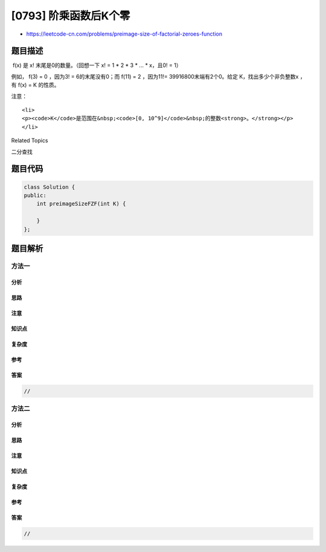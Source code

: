 [0793] 阶乘函数后K个零
======================

-  https://leetcode-cn.com/problems/preimage-size-of-factorial-zeroes-function

题目描述
--------

.. raw:: html

   <p>

 f(x) 是 x! 末尾是0的数量。（回想一下 x! = 1 \* 2 \* 3 \* ... \* x，且0!
= 1）

.. raw:: html

   </p>

.. raw:: html

   <p>

例如， f(3) = 0 ，因为3! = 6的末尾没有0；而 f(11) = 2 ，因为11!=
39916800末端有2个0。给定 K，找出多少个非负整数x ，有 f(x) = K 的性质。

.. raw:: html

   </p>

.. raw:: html

   <pre>
   <strong>示例 1:
   输入:</strong>K = 0<strong>
   输出:</strong>5<strong>
   解释:</strong>&nbsp;0!, 1!, 2!, 3!, and 4!&nbsp;均符合 K = 0 的条件。<strong>

   示例 2:
   输入:</strong>K = 5<strong>
   输出:</strong>0<strong>
   解释:</strong>没有匹配到这样的 x!，符合K = 5 的条件<strong>。</strong>
   </pre>

.. raw:: html

   <p>

注意：

.. raw:: html

   </p>

.. raw:: html

   <ul>

::

    <li>
    <p><code>K</code>是范围在&nbsp;<code>[0, 10^9]</code>&nbsp;的整数<strong>。</strong></p>
    </li>

.. raw:: html

   </ul>

.. raw:: html

   <div>

.. raw:: html

   <div>

Related Topics

.. raw:: html

   </div>

.. raw:: html

   <div>

.. raw:: html

   <li>

二分查找

.. raw:: html

   </li>

.. raw:: html

   </div>

.. raw:: html

   </div>

题目代码
--------

.. code:: cpp

    class Solution {
    public:
        int preimageSizeFZF(int K) {

        }
    };

题目解析
--------

方法一
~~~~~~

分析
^^^^

思路
^^^^

注意
^^^^

知识点
^^^^^^

复杂度
^^^^^^

参考
^^^^

答案
^^^^

.. code:: cpp

    //

方法二
~~~~~~

分析
^^^^

思路
^^^^

注意
^^^^

知识点
^^^^^^

复杂度
^^^^^^

参考
^^^^

答案
^^^^

.. code:: cpp

    //

